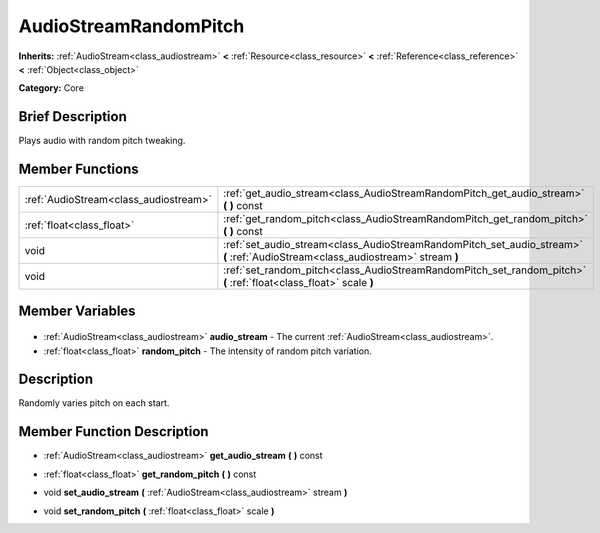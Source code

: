 .. Generated automatically by doc/tools/makerst.py in Godot's source tree.
.. DO NOT EDIT THIS FILE, but the AudioStreamRandomPitch.xml source instead.
.. The source is found in doc/classes or modules/<name>/doc_classes.

.. _class_AudioStreamRandomPitch:

AudioStreamRandomPitch
======================

**Inherits:** :ref:`AudioStream<class_audiostream>` **<** :ref:`Resource<class_resource>` **<** :ref:`Reference<class_reference>` **<** :ref:`Object<class_object>`

**Category:** Core

Brief Description
-----------------

Plays audio with random pitch tweaking.

Member Functions
----------------

+----------------------------------------+---------------------------------------------------------------------------------------------------------------------------------+
| :ref:`AudioStream<class_audiostream>`  | :ref:`get_audio_stream<class_AudioStreamRandomPitch_get_audio_stream>` **(** **)** const                                        |
+----------------------------------------+---------------------------------------------------------------------------------------------------------------------------------+
| :ref:`float<class_float>`              | :ref:`get_random_pitch<class_AudioStreamRandomPitch_get_random_pitch>` **(** **)** const                                        |
+----------------------------------------+---------------------------------------------------------------------------------------------------------------------------------+
| void                                   | :ref:`set_audio_stream<class_AudioStreamRandomPitch_set_audio_stream>` **(** :ref:`AudioStream<class_audiostream>` stream **)** |
+----------------------------------------+---------------------------------------------------------------------------------------------------------------------------------+
| void                                   | :ref:`set_random_pitch<class_AudioStreamRandomPitch_set_random_pitch>` **(** :ref:`float<class_float>` scale **)**              |
+----------------------------------------+---------------------------------------------------------------------------------------------------------------------------------+

Member Variables
----------------

  .. _class_AudioStreamRandomPitch_audio_stream:

- :ref:`AudioStream<class_audiostream>` **audio_stream** - The current :ref:`AudioStream<class_audiostream>`.

  .. _class_AudioStreamRandomPitch_random_pitch:

- :ref:`float<class_float>` **random_pitch** - The intensity of random pitch variation.


Description
-----------

Randomly varies pitch on each start.

Member Function Description
---------------------------

.. _class_AudioStreamRandomPitch_get_audio_stream:

- :ref:`AudioStream<class_audiostream>` **get_audio_stream** **(** **)** const

.. _class_AudioStreamRandomPitch_get_random_pitch:

- :ref:`float<class_float>` **get_random_pitch** **(** **)** const

.. _class_AudioStreamRandomPitch_set_audio_stream:

- void **set_audio_stream** **(** :ref:`AudioStream<class_audiostream>` stream **)**

.. _class_AudioStreamRandomPitch_set_random_pitch:

- void **set_random_pitch** **(** :ref:`float<class_float>` scale **)**


